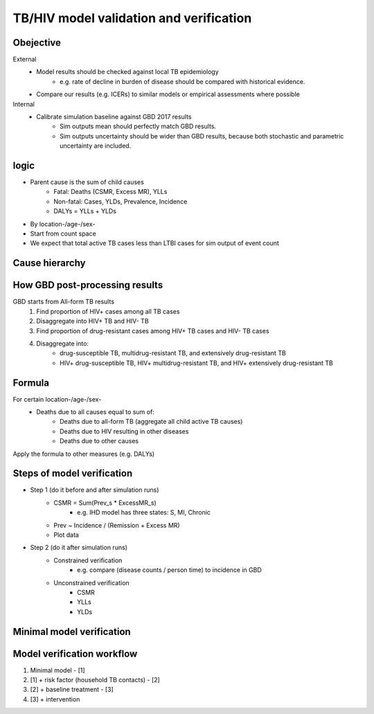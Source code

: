 .. _cause_model_validation:

========================================
TB/HIV model validation and verification
========================================

Obejective
----------
External
	- Model results should be checked against local TB epidemiology
		- e.g. rate of decline in burden of disease should be compared
		  with historical evidence.
	- Compare our results (e.g. ICERs) to similar models or empirical
	  assessments where possible
Internal
	- Calibrate simulation baseline against GBD 2017 results
		- Sim outputs mean should perfectly match GBD results.
		- Sim outputs uncertainty should be wider than GBD results,
		  because both stochastic and parametric uncertainty are included.

logic
-----
- Parent cause is the sum of child causes
	- Fatal: Deaths (CSMR, Excess MR), YLLs
	- Non-fatal: Cases, YLDs, Prevalence, Incidence
	- DALYs = YLLs + YLDs
- By location-/age-/sex-
- Start from count space
- We expect that total active TB cases less than LTBI cases for sim output
  of event count

Cause hierarchy
---------------
.. image:: cause_hierarchy.png

How GBD post-processing results
-------------------------------
GBD starts from All-form TB results
	1. Find proportion of HIV+ cases among all TB cases
	2. Disaggregate into HIV+ TB and HIV- TB
	3. Find proportion of drug-resistant cases among HIV+ TB cases
	   and HIV- TB cases
	4. Disaggregate into:
		- drug-susceptible TB, multidrug-resistant TB, and extensively
		  drug-resistant TB
		- HIV+ drug-susceptible TB, HIV+ multidrug-resistant TB,
		  and HIV+ extensively drug-resistant TB

Formula
-------
For certain location-/age-/sex-
	- Deaths due to all causes equal to sum of:
		- Deaths due to all-form TB (aggregate all child active TB causes)
		- Deaths due to HIV resulting in other diseases
		- Deaths due to other causes
Apply the formula to other measures (e.g. DALYs)

Steps of model verification
---------------------------
- Step 1 (do it before and after simulation runs)
	- CSMR = Sum(Prev_s * ExcessMR_s)
		- e.g. IHD model has three states: S, MI, Chronic
	- Prev ~ Incidence / (Remission + Excess MR)
	- Plot data
- Step 2 (do it after simulation runs)
	- Constrained verification
		- e.g. compare (disease counts / person time) to incidence in GBD
	- Unconstrained verification
		- CSMR
		- YLLs
		- YLDs

Minimal model verification
--------------------------
.. image:: minimal_model_verification.png
	:scale: 50 %

Model verification workflow
---------------------------
1. Minimal model - [1]
2. [1] + risk factor (household TB contacts) - [2]
3. [2] + baseline treatment - [3]
4. [3] + intervention




